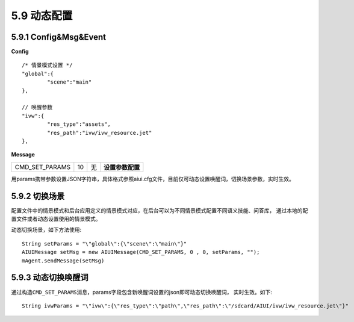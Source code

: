 5.9 动态配置 
=============

5.9.1 Config&Msg&Event
--------------------------

**Config** ::

		/* 情景模式设置 */
		"global":{
			"scene":"main"
		},	
		
		// 唤醒参数
		"ivw":{
			"res_type":"assets",
			"res_path":"ivw/ivw_resource.jet"
		},


**Message**

+---------------------------+---------+------+--------------------------------------------------------------------------------------------+
|CMD_SET_PARAMS             |  10     |  无  | | **设置参数配置**                                                                         |
+---------------------------+---------+------+--------------------------------------------------------------------------------------------+

用params携带参数设置JSON字符串，具体格式参照aiui.cfg文件，目前仅可动态设置唤醒词，切换场景参数，实时生效。
            
5.9.2 切换场景
----------------

配置文件中的情景模式和后台应用定义的情景模式对应，在后台可以为不同情景模式配置不同语义技能、问答库，
通过本地的配置文件或者动态设置使用的情景模式。

动态切换场景，如下方法使用::

	String setParams = "\"global\":{\"scene\":\"main\"}"	
	AIUIMessage setMsg = new AIUIMessage(CMD_SET_PARAMS, 0 , 0, setParams, "");
	mAgent.sendMessage(setMsg)
		
5.9.3 动态切换唤醒词
-----------------------

通过构造\ ``CMD_SET_PARAMS``\ 消息，params字段包含新唤醒词设置的json即可动态切换唤醒词，
实时生效。如下::

	String ivwParams = "\"ivw\":{\"res_type\":\"path\",\"res_path\":\"/sdcard/AIUI/ivw/ivw_resource.jet\"}"

